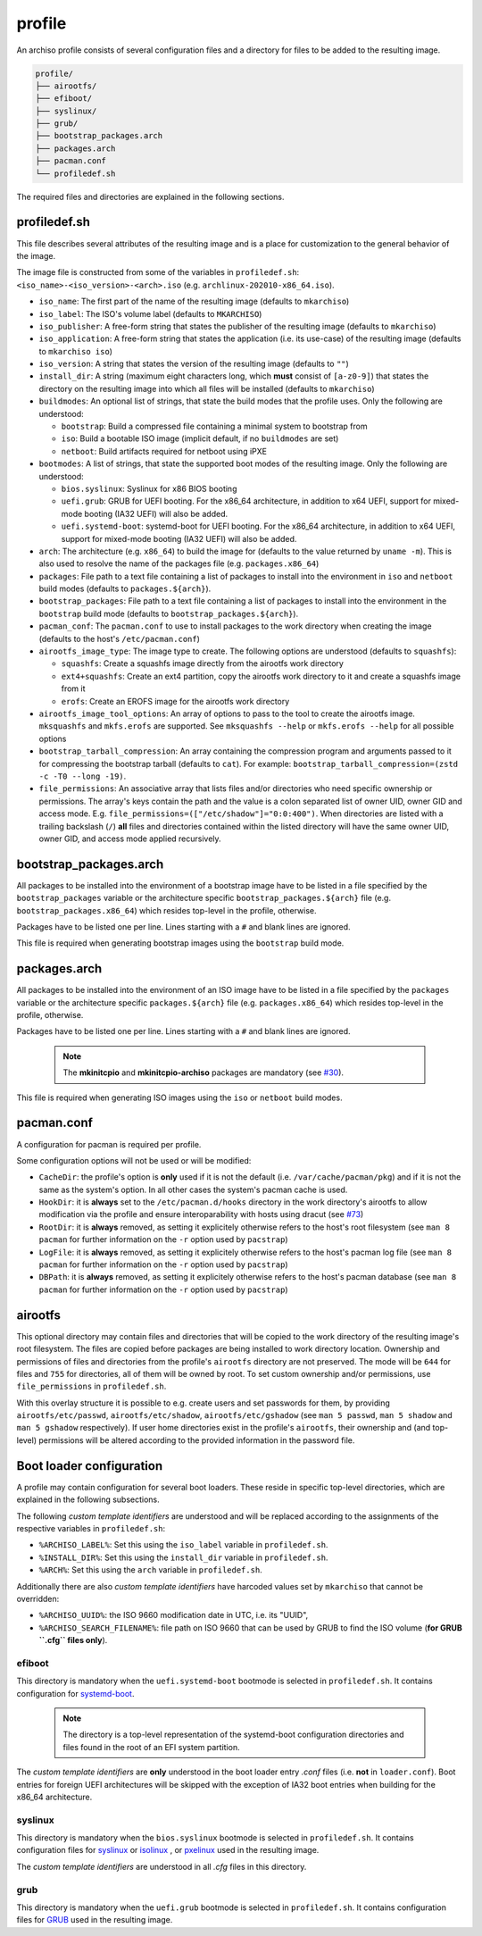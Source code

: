 =======
profile
=======

An archiso profile consists of several configuration files and a directory for files to be added to the resulting image.

.. code:: plaintext

   profile/
   ├── airootfs/
   ├── efiboot/
   ├── syslinux/
   ├── grub/
   ├── bootstrap_packages.arch
   ├── packages.arch
   ├── pacman.conf
   └── profiledef.sh

The required files and directories are explained in the following sections.

profiledef.sh
=============

This file describes several attributes of the resulting image and is a place for customization to the general behavior
of the image.

The image file is constructed from some of the variables in ``profiledef.sh``: ``<iso_name>-<iso_version>-<arch>.iso``
(e.g. ``archlinux-202010-x86_64.iso``).

* ``iso_name``: The first part of the name of the resulting image (defaults to ``mkarchiso``)
* ``iso_label``: The ISO's volume label (defaults to ``MKARCHISO``)
* ``iso_publisher``: A free-form string that states the publisher of the resulting image (defaults to ``mkarchiso``)
* ``iso_application``: A free-form string that states the application (i.e. its use-case) of the resulting image (defaults
  to ``mkarchiso iso``)
* ``iso_version``: A string that states the version of the resulting image (defaults to ``""``)
* ``install_dir``: A string (maximum eight characters long, which **must** consist of ``[a-z0-9]``) that states the
  directory on the resulting image into which all files will be installed (defaults to ``mkarchiso``)
* ``buildmodes``: An optional list of strings, that state the build modes that the profile uses. Only the following are
  understood:

  - ``bootstrap``: Build a compressed file containing a minimal system to bootstrap from
  - ``iso``: Build a bootable ISO image (implicit default, if no ``buildmodes`` are set)
  - ``netboot``: Build artifacts required for netboot using iPXE
* ``bootmodes``: A list of strings, that state the supported boot modes of the resulting image. Only the following are
  understood:

  - ``bios.syslinux``: Syslinux for x86 BIOS booting
  - ``uefi.grub``: GRUB for UEFI booting. For the x86_64 architecture, in addition to x64 UEFI, support for mixed-mode
    booting (IA32 UEFI) will also be added.
  - ``uefi.systemd-boot``: systemd-boot for UEFI booting. For the x86_64 architecture, in addition to x64 UEFI, support
    for mixed-mode booting (IA32 UEFI) will also be added.
* ``arch``: The architecture (e.g. ``x86_64``) to build the image for (defaults to the value returned by ``uname -m``).
  This is also used to resolve the name of the packages file (e.g. ``packages.x86_64``)
* ``packages``: File path to a text file containing a list of packages to install into the environment in ``iso`` and
  ``netboot`` build modes (defaults to ``packages.${arch}``).
* ``bootstrap_packages``: File path to a text file containing a list of packages to install into the environment in the
  ``bootstrap`` build mode (defaults to ``bootstrap_packages.${arch}``).
* ``pacman_conf``: The ``pacman.conf`` to use to install packages to the work directory when creating the image (defaults to
  the host's ``/etc/pacman.conf``)
* ``airootfs_image_type``: The image type to create. The following options are understood (defaults to ``squashfs``):

  - ``squashfs``: Create a squashfs image directly from the airootfs work directory
  - ``ext4+squashfs``: Create an ext4 partition, copy the airootfs work directory to it and create a squashfs image from it
  - ``erofs``: Create an EROFS image for the airootfs work directory
* ``airootfs_image_tool_options``: An array of options to pass to the tool to create the airootfs image. ``mksquashfs`` and
  ``mkfs.erofs`` are supported. See ``mksquashfs --help`` or ``mkfs.erofs --help`` for all possible options
* ``bootstrap_tarball_compression``: An array containing the compression program and arguments passed to it for
  compressing the bootstrap tarball (defaults to ``cat``). For example: ``bootstrap_tarball_compression=(zstd -c -T0 --long -19)``.
* ``file_permissions``: An associative array that lists files and/or directories who need specific ownership or
  permissions. The array's keys contain the path and the value is a colon separated list of owner UID, owner GID and
  access mode. E.g. ``file_permissions=(["/etc/shadow"]="0:0:400")``. When directories are listed with a trailing backslash (``/``) **all** files and directories contained within the listed directory will have the same owner UID, owner GID, and access mode applied recursively.

bootstrap_packages.arch
=======================

All packages to be installed into the environment of a bootstrap image have to be listed in a file specified by the
``bootstrap_packages`` variable or the architecture specific ``bootstrap_packages.${arch}`` file
(e.g. ``bootstrap_packages.x86_64``) which resides top-level in the profile, otherwise.

Packages have to be listed one per line. Lines starting with a ``#`` and blank lines are ignored.

This file is required when generating bootstrap images using the ``bootstrap`` build mode.

packages.arch
=============

All packages to be installed into the environment of an ISO image have to be listed in a file specified by the
``packages`` variable or the architecture specific ``packages.${arch}`` file (e.g. ``packages.x86_64``) which resides
top-level in the profile, otherwise.

Packages have to be listed one per line. Lines starting with a ``#`` and blank lines are ignored.

  .. note::

    The **mkinitcpio** and **mkinitcpio-archiso** packages are mandatory (see `#30
    <https://gitlab.archlinux.org/archlinux/archiso/-/issues/30>`_).

This file is required when generating ISO images using the ``iso`` or ``netboot`` build modes.

pacman.conf
===========

A configuration for pacman is required per profile.

Some configuration options will not be used or will be modified:

* ``CacheDir``: the profile's option is **only** used if it is not the default (i.e. ``/var/cache/pacman/pkg``) and if it is
  not the same as the system's option. In all other cases the system's pacman cache is used.
* ``HookDir``: it is **always** set to the ``/etc/pacman.d/hooks`` directory in the work directory's airootfs to allow
  modification via the profile and ensure interoparability with hosts using dracut (see `#73
  <https://gitlab.archlinux.org/archlinux/archiso/-/issues/73>`_)
* ``RootDir``: it is **always** removed, as setting it explicitely otherwise refers to the host's root filesystem (see
  ``man 8 pacman`` for further information on the ``-r`` option used by ``pacstrap``)
* ``LogFile``: it is **always** removed, as setting it explicitely otherwise refers to the host's pacman log file (see
  ``man 8 pacman`` for further information on the ``-r`` option used by ``pacstrap``)
* ``DBPath``: it is **always** removed, as setting it explicitely otherwise refers to the host's pacman database (see
  ``man 8 pacman`` for further information on the ``-r`` option used by ``pacstrap``)

airootfs
========

This optional directory may contain files and directories that will be copied to the work directory of the resulting
image's root filesystem.
The files are copied before packages are being installed to work directory location.
Ownership and permissions of files and directories from the profile's ``airootfs`` directory are not preserved. The mode
will be ``644`` for files and ``755`` for directories, all of them will be owned by root. To set custom ownership and/or
permissions, use ``file_permissions`` in ``profiledef.sh``.

With this overlay structure it is possible to e.g. create users and set passwords for them, by providing
``airootfs/etc/passwd``, ``airootfs/etc/shadow``, ``airootfs/etc/gshadow`` (see ``man 5 passwd``, ``man 5 shadow`` and ``man 5 gshadow`` respectively).
If user home directories exist in the profile's ``airootfs``, their ownership and (and top-level) permissions will be
altered according to the provided information in the password file.

Boot loader configuration
=========================

A profile may contain configuration for several boot loaders. These reside in specific top-level directories, which are
explained in the following subsections.

The following *custom template identifiers* are understood and will be replaced according to the assignments of the
respective variables in ``profiledef.sh``:

* ``%ARCHISO_LABEL%``: Set this using the ``iso_label`` variable in ``profiledef.sh``.
* ``%INSTALL_DIR%``: Set this using the ``install_dir`` variable in ``profiledef.sh``.
* ``%ARCH%``: Set this using the ``arch`` variable in ``profiledef.sh``.

Additionally there are also *custom template identifiers* have harcoded values set by ``mkarchiso`` that cannot be
overridden:

* ``%ARCHISO_UUID%``: the ISO 9660 modification date in UTC, i.e. its "UUID",
* ``%ARCHISO_SEARCH_FILENAME%``: file path on ISO 9660 that can be used by GRUB to find the ISO volume
  (**for GRUB ``.cfg`` files only**).

efiboot
-------

This directory is mandatory when the ``uefi.systemd-boot`` bootmode is selected in ``profiledef.sh``.
It contains configuration for `systemd-boot
<https://www.freedesktop.org/wiki/Software/systemd/systemd-boot/>`_.

  .. note::

    The directory is a top-level representation of the systemd-boot configuration directories and files found in the
    root of an EFI system partition.

The *custom template identifiers* are **only** understood in the boot loader entry `.conf` files (i.e. **not** in
``loader.conf``). Boot entries for foreign UEFI architectures will be skipped with the exception of IA32 boot entries
when building for the x86_64 architecture.

syslinux
--------

This directory is mandatory when the ``bios.syslinux`` bootmode is selected in ``profiledef.sh``.
It contains configuration files for `syslinux <https://wiki.syslinux.org/wiki/index.php?title=SYSLINUX>`_ or `isolinux
<https://wiki.syslinux.org/wiki/index.php?title=ISOLINUX>`_ , or `pxelinux
<https://wiki.syslinux.org/wiki/index.php?title=PXELINUX>`_ used in the resulting image.

The *custom template identifiers* are understood in all `.cfg` files in this directory.

grub
----

This directory is mandatory when the ``uefi.grub`` bootmode is selected in ``profiledef.sh``.
It contains configuration files for `GRUB <https://www.gnu.org/software/grub/>`_
used in the resulting image.
